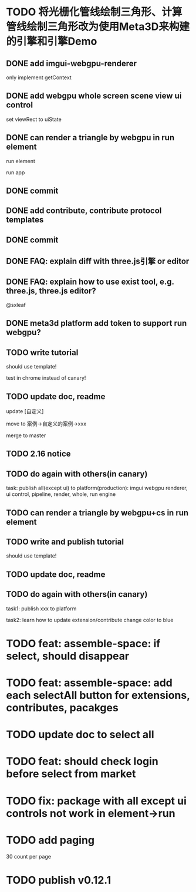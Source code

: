 * TODO 将光栅化管线绘制三角形、计算管线绘制三角形改为使用Meta3D来构建的引擎和引擎Demo

** DONE add imgui-webgpu-renderer

only implement getContext

** DONE add webgpu whole screen scene view ui control

set viewRect to uiState

** DONE can render a triangle by webgpu in run element 

run element

run app

** DONE commit


** DONE add contribute, contribute protocol templates

** DONE commit

** DONE FAQ: explain diff with three.js引擎 or editor
** DONE FAQ: explain how to use exist tool, e.g. three.js, three.js editor?

@sxleaf



** DONE meta3d platform add token to support run webgpu?





** TODO write tutorial

should use template!

test in chrome instead of canary!


** TODO update doc, readme

update [自定义]


move to 案例->自定义的案例->xxx



merge to master



# ** TODO write announce


# ** TODO publish announce and tutorial to 知乎->Meta3D专栏 as blog



** TODO 2.16 notice 



** TODO do again with others(in canary)

task:
publish all(except ui) to platform(production): imgui webgpu renderer, ui control, pipeline, render, whole, run engine

# change color to blue;
# change triangle to cube




** TODO can render a triangle by webgpu+cs in run element 


** TODO write and publish tutorial

should use template!


** TODO update doc, readme


** TODO do again with others(in canary)

task1:
publish xxx to platform
# change triangle to cube
# change color to blue


task2: learn how to update extension/contribute
change color to blue



# * TODO feat: assemble-space: if select, shouln't select again(button ui should forbidden)
* TODO feat: assemble-space: if select, should disappear


* TODO feat: assemble-space: add each selectAll button for extensions, contributes, pacakges

* TODO update doc to select all


* TODO feat: should check login before select from market


* TODO fix: package with all except ui controls not work in element->run



* TODO add paging


30 count per page



* TODO publish v0.12.1